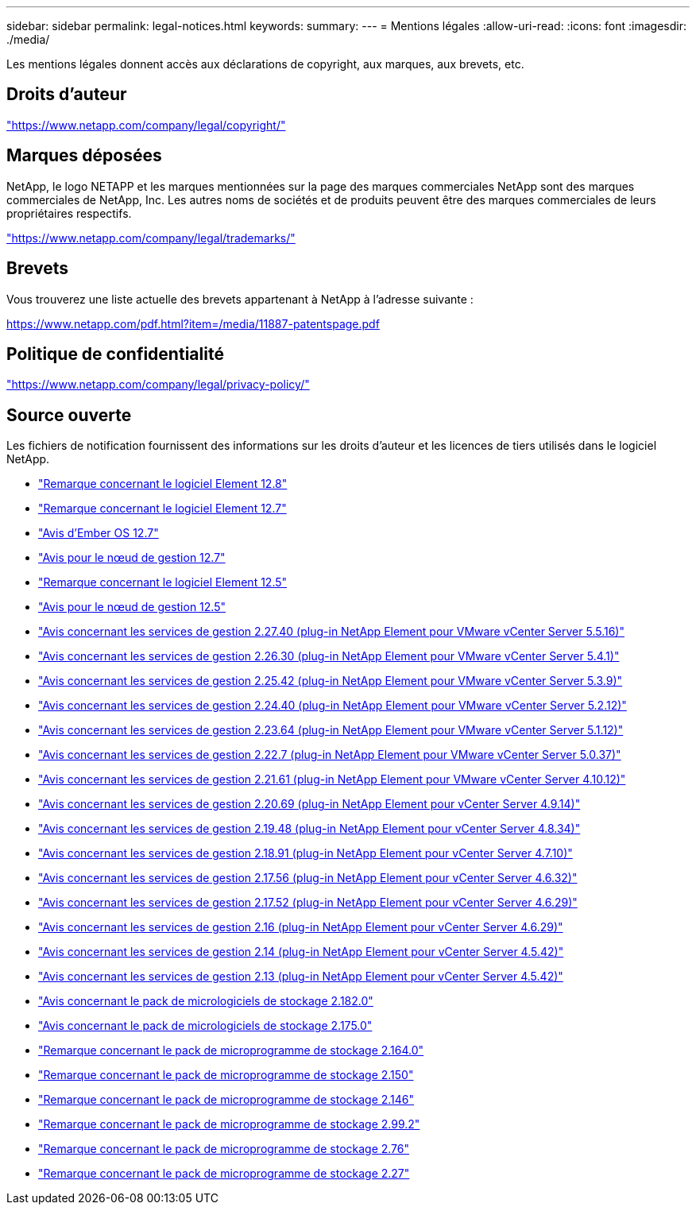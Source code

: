 ---
sidebar: sidebar 
permalink: legal-notices.html 
keywords:  
summary:  
---
= Mentions légales
:allow-uri-read: 
:icons: font
:imagesdir: ./media/


[role="lead"]
Les mentions légales donnent accès aux déclarations de copyright, aux marques, aux brevets, etc.



== Droits d'auteur

link:https://www.netapp.com/company/legal/copyright/["https://www.netapp.com/company/legal/copyright/"^]



== Marques déposées

NetApp, le logo NETAPP et les marques mentionnées sur la page des marques commerciales NetApp sont des marques commerciales de NetApp, Inc. Les autres noms de sociétés et de produits peuvent être des marques commerciales de leurs propriétaires respectifs.

link:https://www.netapp.com/company/legal/trademarks/["https://www.netapp.com/company/legal/trademarks/"^]



== Brevets

Vous trouverez une liste actuelle des brevets appartenant à NetApp à l'adresse suivante :

link:https://www.netapp.com/pdf.html?item=/media/11887-patentspage.pdf["https://www.netapp.com/pdf.html?item=/media/11887-patentspage.pdf"^]



== Politique de confidentialité

link:https://www.netapp.com/company/legal/privacy-policy/["https://www.netapp.com/company/legal/privacy-policy/"^]



== Source ouverte

Les fichiers de notification fournissent des informations sur les droits d'auteur et les licences de tiers utilisés dans le logiciel NetApp.

* link:./media/Element_Software_12.8.pdf["Remarque concernant le logiciel Element 12.8"^]
* link:./media/Element_Software_12.7.pdf["Remarque concernant le logiciel Element 12.7"^]
* link:./media/Ember_OS_12.7.pdf["Avis d'Ember OS 12.7"^]
* link:./media/mNode_12.7.pdf["Avis pour le nœud de gestion 12.7"^]
* link:./media/Element_Software_12.5.pdf["Remarque concernant le logiciel Element 12.5"^]
* link:./media/mNode_12.5.pdf["Avis pour le nœud de gestion 12.5"^]
* link:./media/mgmt_svcs_2.27_notice.pdf["Avis concernant les services de gestion 2.27.40 (plug-in NetApp Element pour VMware vCenter Server 5.5.16)"^]
* link:./media/mgmt_svcs_2.26_notice.pdf["Avis concernant les services de gestion 2.26.30 (plug-in NetApp Element pour VMware vCenter Server 5.4.1)"^]
* link:./media/mgmt_svcs_2.25_notice.pdf["Avis concernant les services de gestion 2.25.42 (plug-in NetApp Element pour VMware vCenter Server 5.3.9)"^]
* link:./media/mgmt_svcs_2.24_notice.pdf["Avis concernant les services de gestion 2.24.40 (plug-in NetApp Element pour VMware vCenter Server 5.2.12)"^]
* link:./media/mgmt_svcs_2.23_notice.pdf["Avis concernant les services de gestion 2.23.64 (plug-in NetApp Element pour VMware vCenter Server 5.1.12)"^]
* link:./media/mgmt_svcs_2.22_notice.pdf["Avis concernant les services de gestion 2.22.7 (plug-in NetApp Element pour VMware vCenter Server 5.0.37)"^]
* link:./media/mgmt_svcs_2.21_notice.pdf["Avis concernant les services de gestion 2.21.61 (plug-in NetApp Element pour VMware vCenter Server 4.10.12)"^]
* link:./media/mgmt_2.20_notice.pdf["Avis concernant les services de gestion 2.20.69 (plug-in NetApp Element pour vCenter Server 4.9.14)"^]
* link:./media/mgmt_2.19_notice.pdf["Avis concernant les services de gestion 2.19.48 (plug-in NetApp Element pour vCenter Server 4.8.34)"^]
* link:./media/mgmt_svcs_2.18.pdf["Avis concernant les services de gestion 2.18.91 (plug-in NetApp Element pour vCenter Server 4.7.10)"^]
* link:./media/mgmt_2.17.56_notice.pdf["Avis concernant les services de gestion 2.17.56 (plug-in NetApp Element pour vCenter Server 4.6.32)"^]
* link:./media/mgmt-217.pdf["Avis concernant les services de gestion 2.17.52 (plug-in NetApp Element pour vCenter Server 4.6.29)"^]
* link:./media/mgmt-216.pdf["Avis concernant les services de gestion 2.16 (plug-in NetApp Element pour vCenter Server 4.6.29)"^]
* link:./media/mgmt-214.pdf["Avis concernant les services de gestion 2.14 (plug-in NetApp Element pour vCenter Server 4.5.42)"^]
* link:./media/mgmt-213.pdf["Avis concernant les services de gestion 2.13 (plug-in NetApp Element pour vCenter Server 4.5.42)"^]
* link:./media/storage_firmware_bundle_2.182.0_notices.pdf["Avis concernant le pack de micrologiciels de stockage 2.182.0"^]
* link:./media/storage_firmware_bundle_2.175.0_notices.pdf["Avis concernant le pack de micrologiciels de stockage 2.175.0"^]
* link:./media/storage_firmware_bundle_2.164.0_notices.pdf["Remarque concernant le pack de microprogramme de stockage 2.164.0"^]
* link:./media/storage_firmware_bundle_2.150_notices.pdf["Remarque concernant le pack de microprogramme de stockage 2.150"^]
* link:./media/storage_firmware_bundle_2.146_notices.pdf["Remarque concernant le pack de microprogramme de stockage 2.146"^]
* link:./media/storage_firmware_bundle_2.99_notices.pdf["Remarque concernant le pack de microprogramme de stockage 2.99.2"^]
* link:./media/storage_firmware_bundle_2.76_notices.pdf["Remarque concernant le pack de microprogramme de stockage 2.76"^]
* link:./media/storage_firmware_bundle_2.27_notices.pdf["Remarque concernant le pack de microprogramme de stockage 2.27"^]

